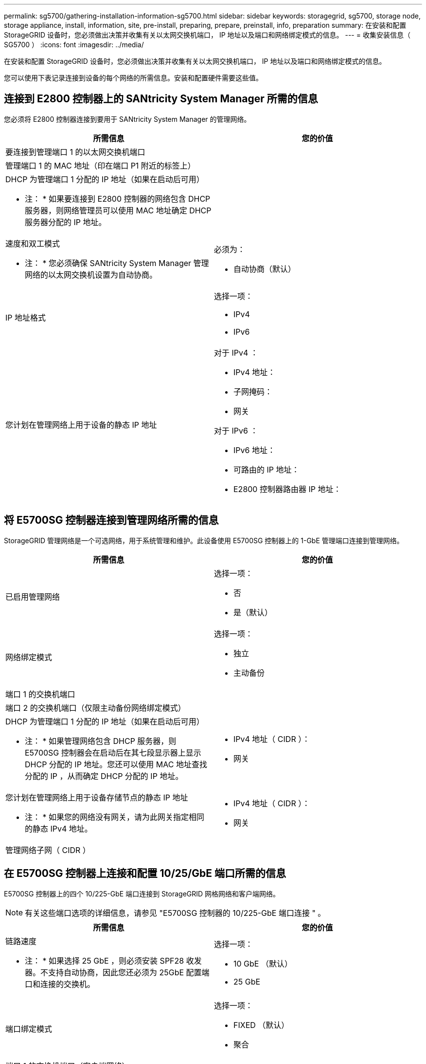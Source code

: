 ---
permalink: sg5700/gathering-installation-information-sg5700.html 
sidebar: sidebar 
keywords: storagegrid, sg5700, storage node, storage appliance, install, information, site, pre-install, preparing, prepare, preinstall, info, preparation 
summary: 在安装和配置 StorageGRID 设备时，您必须做出决策并收集有关以太网交换机端口， IP 地址以及端口和网络绑定模式的信息。 
---
= 收集安装信息（ SG5700 ）
:icons: font
:imagesdir: ../media/


[role="lead"]
在安装和配置 StorageGRID 设备时，您必须做出决策并收集有关以太网交换机端口， IP 地址以及端口和网络绑定模式的信息。

您可以使用下表记录连接到设备的每个网络的所需信息。安装和配置硬件需要这些值。



== 连接到 E2800 控制器上的 SANtricity System Manager 所需的信息

您必须将 E2800 控制器连接到要用于 SANtricity System Manager 的管理网络。

|===
| 所需信息 | 您的价值 


 a| 
要连接到管理端口 1 的以太网交换机端口
 a| 



 a| 
管理端口 1 的 MAC 地址（印在端口 P1 附近的标签上）
 a| 



 a| 
DHCP 为管理端口 1 分配的 IP 地址（如果在启动后可用）

* 注： * 如果要连接到 E2800 控制器的网络包含 DHCP 服务器，则网络管理员可以使用 MAC 地址确定 DHCP 服务器分配的 IP 地址。
 a| 



 a| 
速度和双工模式

* 注： * 您必须确保 SANtricity System Manager 管理网络的以太网交换机设置为自动协商。
 a| 
必须为：

* 自动协商（默认）




 a| 
IP 地址格式
 a| 
选择一项：

* IPv4
* IPv6




 a| 
您计划在管理网络上用于设备的静态 IP 地址
 a| 
对于 IPv4 ：

* IPv4 地址：
* 子网掩码：
* 网关


对于 IPv6 ：

* IPv6 地址：
* 可路由的 IP 地址：
* E2800 控制器路由器 IP 地址：


|===


== 将 E5700SG 控制器连接到管理网络所需的信息

StorageGRID 管理网络是一个可选网络，用于系统管理和维护。此设备使用 E5700SG 控制器上的 1-GbE 管理端口连接到管理网络。

|===
| 所需信息 | 您的价值 


 a| 
已启用管理网络
 a| 
选择一项：

* 否
* 是（默认）




 a| 
网络绑定模式
 a| 
选择一项：

* 独立
* 主动备份




 a| 
端口 1 的交换机端口
 a| 



 a| 
端口 2 的交换机端口（仅限主动备份网络绑定模式）
 a| 



 a| 
DHCP 为管理端口 1 分配的 IP 地址（如果在启动后可用）

* 注： * 如果管理网络包含 DHCP 服务器，则 E5700SG 控制器会在启动后在其七段显示器上显示 DHCP 分配的 IP 地址。您还可以使用 MAC 地址查找分配的 IP ，从而确定 DHCP 分配的 IP 地址。
 a| 
* IPv4 地址（ CIDR ）：
* 网关




 a| 
您计划在管理网络上用于设备存储节点的静态 IP 地址

* 注： * 如果您的网络没有网关，请为此网关指定相同的静态 IPv4 地址。
 a| 
* IPv4 地址（ CIDR ）：
* 网关




 a| 
管理网络子网（ CIDR ）
 a| 

|===


== 在 E5700SG 控制器上连接和配置 10/25/GbE 端口所需的信息

E5700SG 控制器上的四个 10/225-GbE 端口连接到 StorageGRID 网格网络和客户端网络。


NOTE: 有关这些端口选项的详细信息，请参见 "E5700SG 控制器的 10/225-GbE 端口连接 " 。

|===
| 所需信息 | 您的价值 


 a| 
链路速度

* 注： * 如果选择 25 GbE ，则必须安装 SPF28 收发器。不支持自动协商，因此您还必须为 25GbE 配置端口和连接的交换机。
 a| 
选择一项：

* 10 GbE （默认）
* 25 GbE




 a| 
端口绑定模式
 a| 
选择一项：

* FIXED （默认）
* 聚合




 a| 
端口 1 的交换机端口（客户端网络）
 a| 



 a| 
端口 2 的交换机端口（网格网络）
 a| 



 a| 
端口 3 的交换机端口（客户端网络）
 a| 



 a| 
端口 4 的交换机端口（网格网络）
 a| 

|===


== 将 E5700SG 控制器连接到网格网络所需的信息

适用于 StorageGRID 的网格网络是一个必需的网络，用于所有内部 StorageGRID 流量。此设备使用 E5700SG 控制器上的 10/225-GbE 端口连接到网格网络。


NOTE: 有关这些端口选项的详细信息，请参见 "E5700SG 控制器的 10/225-GbE 端口连接 " 。

|===
| 所需信息 | 您的价值 


 a| 
网络绑定模式
 a| 
选择一项：

* Active-Backup （默认）
* LACP （ 802.3ad ）




 a| 
已启用 VLAN 标记
 a| 
选择一项：

* 否（默认）
* 是的。




 a| 
VLAN 标记（如果启用了 VLAN 标记）
 a| 
输入一个介于 0 到 4095 之间的值：



 a| 
DHCP 为网格网络分配的 IP 地址（如果在启动后可用）

* 注： * 如果网格网络包含 DHCP 服务器，则 E5700SG 控制器会在启动后在其七段显示中显示为网格网络分配的 DHCP IP 地址。
 a| 
* IPv4 地址（ CIDR ）：
* 网关




 a| 
您计划用于网格网络上设备存储节点的静态 IP 地址

* 注： * 如果您的网络没有网关，请为此网关指定相同的静态 IPv4 地址。
 a| 
* IPv4 地址（ CIDR ）：
* 网关




 a| 
网格网络子网（ CIDR ）

* 注： * 如果未启用客户端网络，则控制器上的默认路由将使用此处指定的网关。
 a| 

|===


== 将 E5700SG 控制器连接到客户端网络所需的信息

适用于 StorageGRID 的客户端网络是一个可选网络，通常用于提供对网格的客户端协议访问。设备使用 E5700SG 控制器上的 10/225-GbE 端口连接到客户端网络。


NOTE: 有关这些端口选项的详细信息，请参见 "E5700SG 控制器的 10/225-GbE 端口连接 " 。

|===
| 所需信息 | 您的价值 


 a| 
已启用客户端网络
 a| 
选择一项：

* 否（默认）
* 是的。




 a| 
网络绑定模式
 a| 
选择一项：

* Active-Backup （默认）
* LACP （ 802.3ad ）




 a| 
已启用 VLAN 标记
 a| 
选择一项：

* 否（默认）
* 是的。




 a| 
VLAN 标记

（如果启用了 VLAN 标记）
 a| 
输入一个介于 0 到 4095 之间的值：



 a| 
DHCP 为客户端网络分配的 IP 地址（如果在启动后可用）
 a| 
* IPv4 地址（ CIDR ）：
* 网关




 a| 
您计划在客户端网络上用于设备存储节点的静态 IP 地址

* 注： * 如果启用了客户端网络，则控制器上的默认路由将使用此处指定的网关。
 a| 
* IPv4 地址（ CIDR ）：
* 网关


|===
xref:reviewing-appliance-network-connections-sg5700.adoc[查看设备网络连接（ SG5700 ）]

xref:port-bond-modes-for-e5700sg-controller-ports.adoc[E5700SG 控制器端口的端口绑定模式]

xref:configuring-hardware-sg5712-60.adoc[配置硬件（ SG5700 ）]
